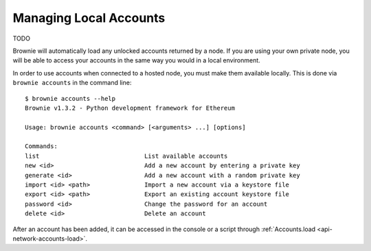 .. _hypothesis:

=======================
Managing Local Accounts
=======================

TODO

Brownie will automatically load any unlocked accounts returned by a node. If you are using your own private node, you will be able to access your accounts in the same way you would in a local environment.

In order to use accounts when connected to a hosted node, you must make them available locally.  This is done via ``brownie accounts`` in the command line:

::

    $ brownie accounts --help
    Brownie v1.3.2 - Python development framework for Ethereum

    Usage: brownie accounts <command> [<arguments> ...] [options]

    Commands:
    list                             List available accounts
    new <id>                         Add a new account by entering a private key
    generate <id>                    Add a new account with a random private key
    import <id> <path>               Import a new account via a keystore file
    export <id> <path>               Export an existing account keystore file
    password <id>                    Change the password for an account
    delete <id>                      Delete an account

After an account has been added, it can be accessed in the console or a script through :ref:`Accounts.load <api-network-accounts-load>`.
